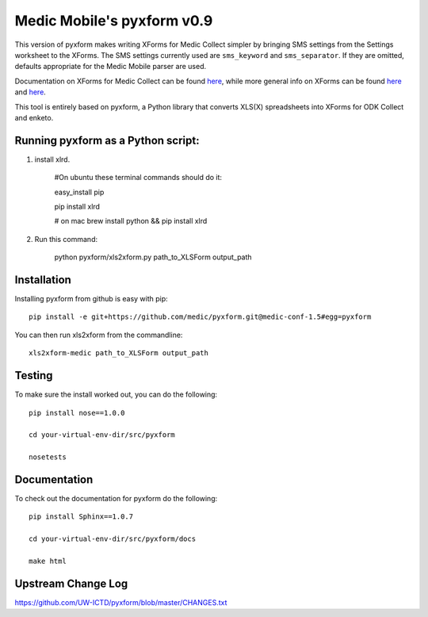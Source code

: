 ============
Medic Mobile's pyxform v0.9
============

This version of pyxform makes writing XForms for Medic Collect simpler by bringing SMS settings from the Settings worksheet to the XForms. The SMS settings currently used are ``sms_keyword`` and ``sms_separator``. If they are omitted, defaults appropriate for the Medic Mobile parser are used.

Documentation on XForms for Medic Collect can be found `here <https://github.com/medic/medic-docs/blob/master/md/config/create-xforms-for-medic-collect.md>`_, 
while more general info on XForms can be found `here <https://formhub.org/syntax/>`_ and
`here <http://opendatakit.org/help/form-design/xlsform/>`_.

This tool is entirely based on pyxform, a Python library that converts XLS(X) spreadsheets into XForms for ODK Collect and enketo. 

Running pyxform as a Python script:
===========================

1. install xlrd.

    #On ubuntu these terminal commands should do it:

    easy_install pip

    pip install xlrd
    
    # on mac
    brew install python && pip install xlrd

2. Run this command:

    python pyxform/xls2xform.py path_to_XLSForm output_path

Installation
============
Installing pyxform from github is easy with pip::

	pip install -e git+https://github.com/medic/pyxform.git@medic-conf-1.5#egg=pyxform

You can then run xls2xform from the commandline::

	xls2xform-medic path_to_XLSForm output_path

Testing
=======
To make sure the install worked out, you can do the following::

	pip install nose==1.0.0

	cd your-virtual-env-dir/src/pyxform

	nosetests

Documentation
=============
To check out the documentation for pyxform do the following::

	pip install Sphinx==1.0.7

	cd your-virtual-env-dir/src/pyxform/docs

	make html

Upstream Change Log
=========
https://github.com/UW-ICTD/pyxform/blob/master/CHANGES.txt
